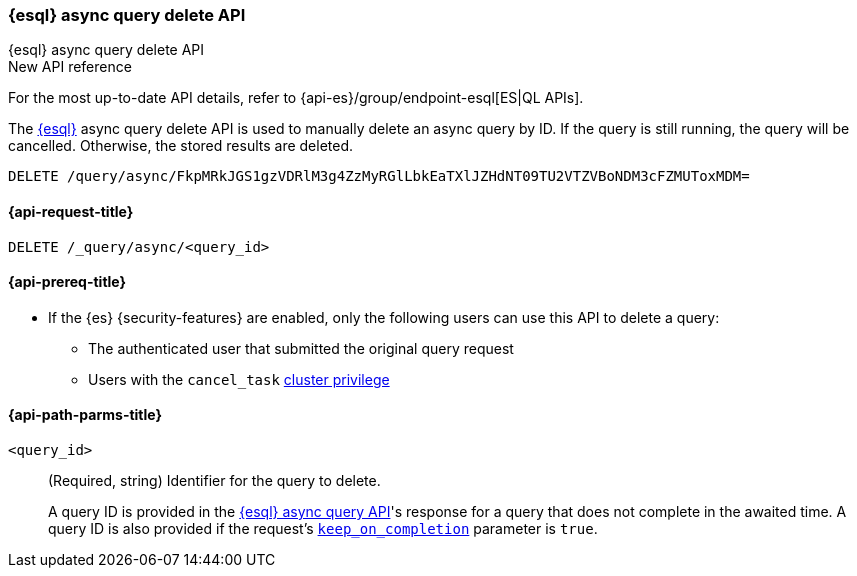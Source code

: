 [[esql-async-query-delete-api]]
=== {esql} async query delete API
++++
<titleabbrev>{esql} async query delete API</titleabbrev>
++++

.New API reference
[sidebar]
--
For the most up-to-date API details, refer to {api-es}/group/endpoint-esql[ES|QL APIs].
--

The <<esql,{esql}>> async query delete API is used to manually delete an async query
by ID. If the query is still running, the query will be cancelled. Otherwise,
the stored results are deleted.

[source,console]
----
DELETE /query/async/FkpMRkJGS1gzVDRlM3g4ZzMyRGlLbkEaTXlJZHdNT09TU2VTZVBoNDM3cFZMUToxMDM=
----
// TEST[skip: no access to query ID]

[[esql-async-query-delete-api-request]]
==== {api-request-title}

`DELETE /_query/async/<query_id>`

[[esql-async-query-delete-api-prereqs]]
==== {api-prereq-title}

* If the {es} {security-features} are enabled, only the following users can
use this API to delete a query:

** The authenticated user that submitted the original query request
** Users with the `cancel_task` <<privileges-list-cluster,cluster privilege>>


[[esql-async-query-delete-api-path-params]]
==== {api-path-parms-title}

`<query_id>`::
(Required, string)
Identifier for the query to delete.
+
A query ID is provided in the <<esql-async-query-api,{esql} async query API>>'s
response for a query that does not complete in the awaited time. A query ID is
also provided if the request's <<esql-async-query-api-keep-on-completion,`keep_on_completion`>>
parameter is `true`.
